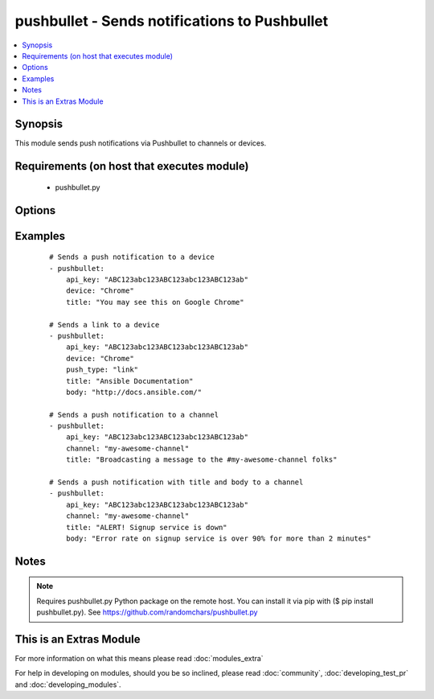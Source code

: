 .. _pushbullet:


pushbullet - Sends notifications to Pushbullet
++++++++++++++++++++++++++++++++++++++++++++++

.. versionadded:: 2.0


.. contents::
   :local:
   :depth: 1


Synopsis
--------

This module sends push notifications via Pushbullet to channels or devices.


Requirements (on host that executes module)
-------------------------------------------

  * pushbullet.py


Options
-------

.. raw:: html

    <table border=1 cellpadding=4>
    <tr>
    <th class="head">parameter</th>
    <th class="head">required</th>
    <th class="head">default</th>
    <th class="head">choices</th>
    <th class="head">comments</th>
    </tr>
            <tr>
    <td>api_key<br/><div style="font-size: small;"></div></td>
    <td>yes</td>
    <td></td>
        <td><ul></ul></td>
        <td><div>Push bullet API token</div></td></tr>
            <tr>
    <td>body<br/><div style="font-size: small;"></div></td>
    <td>no</td>
    <td></td>
        <td><ul></ul></td>
        <td><div>Body of the notification, e.g. Details of the fault you're alerting.</div></td></tr>
            <tr>
    <td>channel<br/><div style="font-size: small;"></div></td>
    <td>no</td>
    <td></td>
        <td><ul></ul></td>
        <td><div>The channel TAG you wish to broadcast a push notification, as seen on the "My Channels" &gt; "Edit your channel" at Pushbullet page.</div></td></tr>
            <tr>
    <td>device<br/><div style="font-size: small;"></div></td>
    <td>no</td>
    <td></td>
        <td><ul></ul></td>
        <td><div>The device NAME you wish to send a push notification, as seen on the Pushbullet main page.</div></td></tr>
            <tr>
    <td>push_type<br/><div style="font-size: small;"></div></td>
    <td>no</td>
    <td>note</td>
        <td><ul><li>note</li><li>link</li></ul></td>
        <td><div>Thing you wish to push.</div></td></tr>
            <tr>
    <td>title<br/><div style="font-size: small;"></div></td>
    <td>yes</td>
    <td></td>
        <td><ul></ul></td>
        <td><div>Title of the notification.</div></td></tr>
        </table>
    </br>



Examples
--------

 ::

    # Sends a push notification to a device
    - pushbullet: 
        api_key: "ABC123abc123ABC123abc123ABC123ab"
        device: "Chrome"
        title: "You may see this on Google Chrome"
    
    # Sends a link to a device
    - pushbullet: 
        api_key: "ABC123abc123ABC123abc123ABC123ab"
        device: "Chrome"
        push_type: "link"
        title: "Ansible Documentation"
        body: "http://docs.ansible.com/"
    
    # Sends a push notification to a channel
    - pushbullet: 
        api_key: "ABC123abc123ABC123abc123ABC123ab"
        channel: "my-awesome-channel"
        title: "Broadcasting a message to the #my-awesome-channel folks"
    
    # Sends a push notification with title and body to a channel
    - pushbullet: 
        api_key: "ABC123abc123ABC123abc123ABC123ab"
        channel: "my-awesome-channel"
        title: "ALERT! Signup service is down"
        body: "Error rate on signup service is over 90% for more than 2 minutes"


Notes
-----

.. note:: Requires pushbullet.py Python package on the remote host. You can install it via pip with ($ pip install pushbullet.py). See https://github.com/randomchars/pushbullet.py


    
This is an Extras Module
------------------------

For more information on what this means please read :doc:`modules_extra`

    
For help in developing on modules, should you be so inclined, please read :doc:`community`, :doc:`developing_test_pr` and :doc:`developing_modules`.


